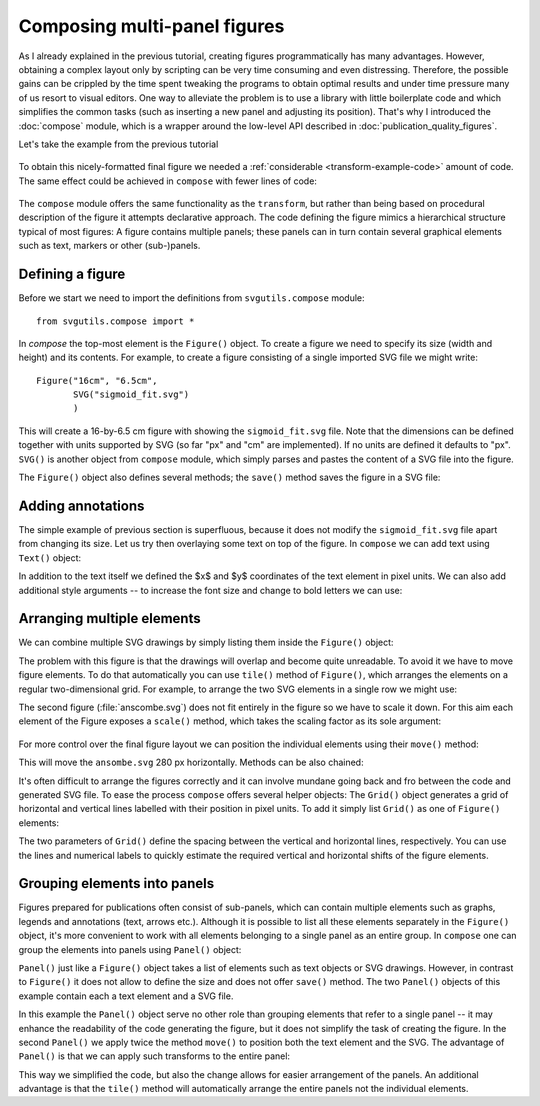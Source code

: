 Composing multi-panel figures
=============================

As I already explained in the previous tutorial, creating figures
programmatically has many advantages. However, obtaining a complex
layout only by scripting can be very time consuming and even 
distressing. Therefore, the possible gains can be crippled by the
time spent tweaking the programs to obtain optimal results and under
time pressure many of us resort to visual editors. One way to alleviate
the problem is to use a library with little boilerplate code and which 
simplifies the common tasks (such as inserting a new panel and adjusting
its position). That's why I introduced the :doc:`compose` module, which
is a wrapper around the low-level API described in :doc:`publication_quality_figures`.

Let's take the example from the previous tutorial

.. figure:: figures/fig_final.png

To obtain this nicely-formatted final figure we needed a :ref:`considerable <transform-example-code>` amount of code. 
The same effect could be achieved in ``compose`` with fewer lines of code:

    .. literalinclude:: scripts/fig_compose.py

The ``compose`` module offers the same functionality as the ``transform``, but
rather than being based on procedural description of the figure it attempts
declarative approach. The code defining the figure mimics a hierarchical
structure typical of most figures: A figure contains multiple panels; these panels can in
turn contain several graphical elements such as text, markers or other
(sub-)panels.

Defining a figure
-----------------

Before we start we need to import the definitions from ``svgutils.compose`` module::

    from svgutils.compose import *

In `compose` the top-most element is the ``Figure()`` object. To create a figure we need to specify
its size (width and height) and its contents. For example, to create a figure consisting of a single 
imported SVG file we might write::

    Figure("16cm", "6.5cm", 
           SVG("sigmoid_fit.svg")
           )

This will create a 16-by-6.5 cm figure with showing the ``sigmoid_fit.svg`` file.
Note that the dimensions can be defined  together with units supported by SVG
(so far "px" and "cm" are implemented). If no units are defined it defaults
to "px". ``SVG()`` is another object from ``compose`` module, which simply
parses and pastes the content of a SVG file into the figure. 

The ``Figure()`` object also defines several methods; the ``save()`` method
saves the figure in a SVG file:

.. code-block:: python
   :caption: :download:`Figure preview <figures/composing_multipanel_figures/ex1.svg>`

   Figure("16cm", "6.5cm", 
          SVG("sigmoid_fit.svg")
          ).save("fig1.svg")

.. figure:: figures/composing_multipanel_figures/ex1.svg

Adding annotations
------------------

The simple example of previous section is superfluous, because it does not modify the ``sigmoid_fit.svg``
file apart from changing its size. Let us try then overlaying some text on top of the figure. 
In ``compose`` we can add text using ``Text()`` object:

.. code-block:: python
   :caption: :download:`Figure preview <figures/composing_multipanel_figures/ex1a.svg>`

   Figure("16cm", "6.5cm", 
           Text("A", 25, 20),
           SVG("sigmoid_fit.svg")
          )

In addition to the text itself we defined the $x$ and $y$ coordinates of the text element in pixel units.
We can also add additional style arguments -- to increase the font size and change to bold letters we can use:

.. code-block:: python
   :caption: :download:`Figure preview <figures/composing_multipanel_figures/ex1b.svg>`

   Figure("16cm", "6.5cm", 
           Text("A", 25, 20, size=12, weight='bold'),
           SVG("sigmoid_fit.svg")
          )

.. figure:: figures/composing_multipanel_figures/ex1b.svg

Arranging multiple elements
---------------------------

We can combine multiple SVG drawings by simply listing them inside the ``Figure()`` object:

.. code-block:: python
   :caption: :download:`Figure preview <figures/composing_multipanel_figures/ex2.svg>`

   Figure("16cm", "6.5cm", 
          SVG("sigmoid_fit.svg"),
          SVG("anscombe.svg")
          )

The problem with this
figure is that the drawings will overlap and become quite unreadable. To avoid it
we have to move figure elements. To do that automatically  you
can use ``tile()`` method of ``Figure()``, which arranges the elements
on a regular two-dimensional grid. For example, to arrange the two SVG elements
in a single row we might use:


.. code-block:: python
   :caption: :download:`Figure preview <figures/composing_multipanel_figures/ex3.svg>`

    Figure("16cm", "6.5cm", 
           SVG("sigmoid_fit.svg"),
           SVG("anscombe.svg")
           ).tile(2, 1)

The second figure (:file:`anscombe.svg`) does not fit entirely in the figure so
we have to scale it down. For this aim each element of the Figure exposes a ``scale()``
method, which takes the scaling factor as its sole argument:

.. code-block:: python
   :caption: :download:`Figure preview <figures/composing_multipanel_figures/ex3b.svg>`

   Figure("16cm", "6.5cm", 
          SVG("sigmoid_fit.svg"),
          SVG("anscombe.svg").scale(0.5)
          ).tile(2, 1)


.. figure:: figures/composing_multipanel_figures/ex3b.svg


For more control over the final figure layout  we can position the
individual elements using their ``move()`` method:

.. code-block:: python
   :caption: :download:`Figure preview <figures/composing_multipanel_figures/ex4.svg>`

    Figure("16cm", "6.5cm", 
           SVG("sigmoid_fit.svg"),
           SVG("anscombe.svg").move(280, 0)
           )

This will move the ``ansombe.svg`` 280 px horizontally. Methods can be also
chained:

.. code-block:: python
   :caption: :download:`Figure preview <figures/composing_multipanel_figures/ex5.svg>`

   Figure("16cm", "6.5cm", 
          SVG("sigmoid_fit.svg"),
          SVG("anscombe.svg").scale(0.5)
                             .move(280, 0)
          )

It's often difficult to arrange the figures correctly and it can involve mundane
going back and fro between the code and generated SVG file. To ease the process
``compose`` offers several helper objects: The ``Grid()`` object generates a grid of
horizontal and vertical lines labelled with their position in pixel units. To
add it simply list ``Grid()`` as one of ``Figure()`` elements:

.. code-block:: python
   :caption: :download:`Figure preview <figures/composing_multipanel_figures/ex6.svg>`

    Figure("16cm", "6.5cm", 
           SVG("sigmoid_fit.svg"),
           SVG("anscombe.svg").scale(0.5)
                              .move(280, 0),
           Grid(20, 20)
           )

The two parameters of ``Grid()`` define the spacing between the vertical and
horizontal lines, respectively. You can use the lines and numerical labels to
quickly estimate the required vertical and horizontal shifts of the figure
elements.


Grouping elements into panels
-----------------------------

Figures prepared for publications often consist of sub-panels, which can
contain multiple elements such as graphs, legends and annotations (text, arrows
etc.). Although it is possible to list all these elements separately in the
``Figure()`` object, it's more convenient to work with all elements belonging to
a single panel as an entire group. In ``compose`` one can group the elements
into panels using ``Panel()`` object:

.. code-block:: python
   :caption: :download:`Figure preview <figures/composing_multipanel_figures/ex7.svg>`

   Figure("16cm", "6.5cm", 
          Panel(
             Text("A", 25, 20),
             SVG("sigmoid_fit.svg")
             ),
          Panel(
             Text("B", 25, 20).move(280, 0),
             SVG("anscombe.svg").scale(0.5)
                                .move(280, 0)
             )
          )

``Panel()`` just like a ``Figure()`` object takes a list of elements such as
text objects or SVG drawings. However, in contrast to ``Figure()`` it does not
allow to define the size and does not offer ``save()`` method. The two ``Panel()``
objects of this example contain each a text element and a SVG file. 

In this example the ``Panel()``
object serve no other role than grouping elements that refer to a single panel
-- it may enhance the readability of the code generating the figure, but it does
not simplify the task of creating the figure. In the second ``Panel()`` we apply
twice the method ``move()`` to position both the text element and the SVG. The
advantage of ``Panel()`` is that we can apply such transforms to the entire
panel:

.. code-block:: python
   :caption: :download:`Figure preview <figures/composing_multipanel_figures/ex8.svg>`

   Figure("16cm", "6.5cm", 
          Panel(
             Text("A", 25, 20),
             SVG("sigmoid_fit.svg")
             ),
          Panel(
             Text("B", 25, 20),
             SVG("anscombe.svg").scale(0.5)
             ).move(280, 0)
          )

This way we simplified the code, but also the change allows for easier
arrangement of the panels. An additional advantage is that the ``tile()`` method
will automatically arrange the entire panels not the individual elements.
